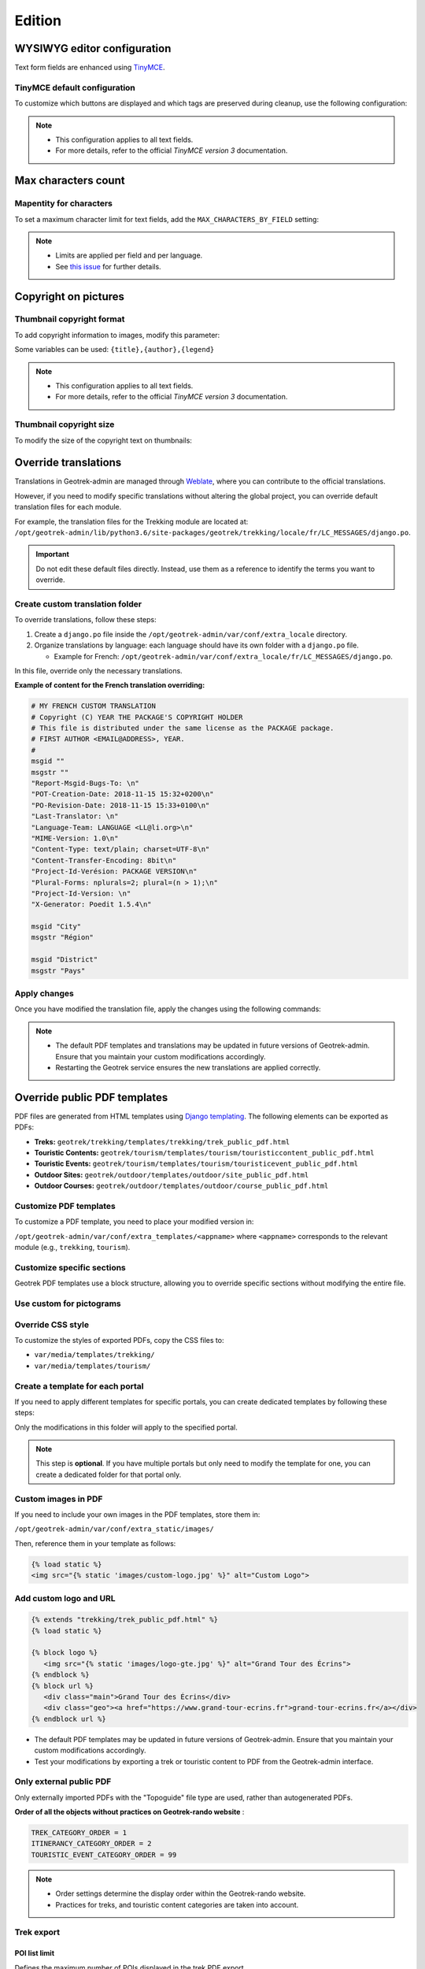 .. _edition:

==========
Edition
==========

WYSIWYG editor configuration
-----------------------------

Text form fields are enhanced using `TinyMCE <http://tinymce.com>`_.

TinyMCE default configuration
~~~~~~~~~~~~~~~~~~~~~~~~~~~~~~

To customize which buttons are displayed and which tags are preserved during cleanup, use the following configuration:

.. code-block:: bash
    :caption: Example

    TINYMCE_DEFAULT_CONFIG = {
    'theme_advanced_buttons1': 'bold,italic,forecolor,separator,code',
    'valid_elements': "img,p,a,em/i,strong/b",
    }

.. note::
  - This configuration applies to all text fields.
  - For more details, refer to the official *TinyMCE version 3* documentation.

Max characters count
---------------------

Mapentity for characters
~~~~~~~~~~~~~~~~~~~~~~~~~~~~~~~~

To set a maximum character limit for text fields, add the ``MAX_CHARACTERS_BY_FIELD`` setting:

.. code-block:: bash
    :caption: Example

    MAPENTITY_CONFIG['MAX_CHARACTERS_BY_FIELD'] = { 
       "tourism_touristicevent": [{'field': 'description_teaser_fr', 'value': 50}, {'field': 'accessibility_fr', 'value': 25}],
       "trekking_trek": [{'field': 'description_teaser_fr', 'value': 150}],
    }

.. note::
  - Limits are applied per field and per language.
  - See `this issue <https://github.com/GeotrekCE/Geotrek-admin/issues/3844>`_ for further details.

Copyright on pictures
------------------------

Thumbnail copyright format
~~~~~~~~~~~~~~~~~~~~~~~~~~~

To add copyright information to images, modify this parameter:

.. md-tab-set::
    :name: thumbnail-copyright-format-tabs

    .. md-tab-item:: Default configuration

            .. code-block:: python
    
                THUMBNAIL_COPYRIGHT_FORMAT = ""

    .. md-tab-item:: Example

         .. code-block:: python
    
                THUMBNAIL_COPYRIGHT_FORMAT = "{title} {author}"

Some variables can be used: ``{title},{author},{legend}``               

.. note::
  - This configuration applies to all text fields.
  - For more details, refer to the official *TinyMCE version 3* documentation.

Thumbnail copyright size
~~~~~~~~~~~~~~~~~~~~~~~~~~

To modify the size of the copyright text on thumbnails:

.. md-tab-set::
    :name: thumbnail-copyright-size-tabs

    .. md-tab-item:: Default configuration

            .. code-block:: python
    
                THUMBNAIL_COPYRIGHT_SIZE = 15

    .. md-tab-item:: Example

         .. code-block:: python
    
                THUMBNAIL_COPYRIGHT_SIZE = 20

Override translations
----------------------

Translations in Geotrek-admin are managed through `Weblate <https://weblate.makina-corpus.net/>`_, where you can contribute to the official translations.

However, if you need to modify specific translations without altering the global project, you can override default translation files for each module.

For example, the translation files for the Trekking module are located at:
``/opt/geotrek-admin/lib/python3.6/site-packages/geotrek/trekking/locale/fr/LC_MESSAGES/django.po``.

.. important::
  
  Do not edit these default files directly. Instead, use them as a reference to identify the terms you want to override.

Create custom translation folder
~~~~~~~~~~~~~~~~~~~~~~~~~~~~~~~~~~~

To override translations, follow these steps:

1. Create a ``django.po`` file inside the ``/opt/geotrek-admin/var/conf/extra_locale`` directory.
2. Organize translations by language: each language should have its own folder with a ``django.po`` file. 
   
   - Example for French: ``/opt/geotrek-admin/var/conf/extra_locale/fr/LC_MESSAGES/django.po``.

In this file, override only the necessary translations.

**Example of content for the French translation overriding:**

.. code-block:: python

    # MY FRENCH CUSTOM TRANSLATION
    # Copyright (C) YEAR THE PACKAGE'S COPYRIGHT HOLDER
    # This file is distributed under the same license as the PACKAGE package.
    # FIRST AUTHOR <EMAIL@ADDRESS>, YEAR.
    #
    msgid ""
    msgstr ""
    "Report-Msgid-Bugs-To: \n"
    "POT-Creation-Date: 2018-11-15 15:32+0200\n"
    "PO-Revision-Date: 2018-11-15 15:33+0100\n"
    "Last-Translator: \n"
    "Language-Team: LANGUAGE <LL@li.org>\n"
    "MIME-Version: 1.0\n"
    "Content-Type: text/plain; charset=UTF-8\n"
    "Content-Transfer-Encoding: 8bit\n"
    "Project-Id-Verésion: PACKAGE VERSION\n"
    "Plural-Forms: nplurals=2; plural=(n > 1);\n"
    "Project-Id-Version: \n"
    "X-Generator: Poedit 1.5.4\n"

    msgid "City"
    msgstr "Région"

    msgid "District"
    msgstr "Pays"

Apply changes
~~~~~~~~~~~~~~

Once you have modified the translation file, apply the changes using the following commands:

.. md-tab-set::
    :name: apply-changes-translations-tabs

    .. md-tab-item:: With Debian

        .. code-block:: bash
    
            cd /opt/geotrek-admin/var/conf/extra_locale
            sudo chown -R geotrek: geotrek-admin fr/LC_MESSAGES/
            sudo geotrek compilemessages
            sudo service geotrek restart

    .. md-tab-item:: With Docker

         .. code-block:: bash

            cd /opt/geotrek-admin/var/conf/extra_locale
            sudo chown -R geotrek: geotrek-admin fr/LC_MESSAGES/
            docker compose run --rm web update.sh 

.. note::
  - The default PDF templates and translations may be updated in future versions of Geotrek-admin. Ensure that you maintain your custom modifications accordingly.
  - Restarting the Geotrek service ensures the new translations are applied correctly.

Override public PDF templates
------------------------------

PDF files are generated from HTML templates using `Django templating <https://docs.djangoproject.com/en/1.11/ref/templates/>`_. The following elements can be exported as PDFs:

- **Treks:** ``geotrek/trekking/templates/trekking/trek_public_pdf.html``
- **Touristic Contents:** ``geotrek/tourism/templates/tourism/touristiccontent_public_pdf.html``
- **Touristic Events:** ``geotrek/tourism/templates/tourism/touristicevent_public_pdf.html``
- **Outdoor Sites:** ``geotrek/outdoor/templates/outdoor/site_public_pdf.html``
- **Outdoor Courses:** ``geotrek/outdoor/templates/outdoor/course_public_pdf.html``

Customize PDF templates
~~~~~~~~~~~~~~~~~~~~~~~

To customize a PDF template, you need to place your modified version in:

``/opt/geotrek-admin/var/conf/extra_templates/<appname>`` where ``<appname>`` corresponds to the relevant module (e.g., ``trekking``, ``tourism``).

.. code-block:: bash
    :caption: For example, to override the **Trek PDF template**, copy the default file:

    cp geotrek/trekking/templates/trekking/trek_public_pdf.html \
       /opt/geotrek-admin/var/conf/extra_templates/trekking/trek_public_pdf.html

.. code-block:: django
    :caption: Alternatively, you can extend the default template by including the following in your custom file:

    {% extends "trekking/trek_public_pdf.html" %}


Customize specific sections
~~~~~~~~~~~~~~~~~~~~~~~~~~~~

Geotrek PDF templates use a block structure, allowing you to override specific sections without modifying the entire file.

.. code-block:: django
    :caption: For instance, to modify only the **description block**, add:

    {% block description %}
        Custom description content here.
    {% endblock description %}

Use custom for pictograms
~~~~~~~~~~~~~~~~~~~~~~~~~~~~

.. code-block:: django
    :caption: You can use practice-specific colors for pictograms by adding the following inside your template:

    {% block picto_attr %}style="background-color: {{ object.practice.color }};"{% endblock picto_attr %}

Override CSS style
~~~~~~~~~~~~~~~~~~~~~

To customize the styles of exported PDFs, copy the CSS files to:

- ``var/media/templates/trekking/``
- ``var/media/templates/tourism/``

.. code-block:: bash
    :caption: For example:

    cp geotrek/trekking/templates/trekking/trek_public_pdf.css \
       /opt/geotrek-admin/var/conf/extra_templates/trekking/trek_public_pdf.css

Create a template for each portal
~~~~~~~~~~~~~~~~~~~~~~~~~~~~~~~~~~~~~

If you need to apply different templates for specific portals, you can create dedicated templates by following these steps:

.. code-block:: bash
    :caption: 1.Identify the portal ID by checking its URL in the admin interface:

    /admin/common/targetportal/{id_portal}

.. code-block:: bash
    :caption: 2.Create a corresponding folder in:

    /opt/geotrek-admin/var/conf/extra_templates/portal_{id_portal}

.. code-block:: django
    :caption: 3.Place your customized template inside this directory and extend the base template:

    {% extends "trekking/trek_public_pdf.html" %}

Only the modifications in this folder will apply to the specified portal.

.. note::
  This step is **optional**. If you have multiple portals but only need to modify the template for one, you can create a dedicated folder for that portal only.

Custom images in PDF
~~~~~~~~~~~~~~~~~~~~

If you need to include your own images in the PDF templates, store them in:

``/opt/geotrek-admin/var/conf/extra_static/images/``

Then, reference them in your template as follows:

.. code-block:: django

    {% load static %}
    <img src="{% static 'images/custom-logo.jpg' %}" alt="Custom Logo">

Add custom logo and URL
~~~~~~~~~~~~~~~~~~~~~~~~

.. code-block:: django

    {% extends "trekking/trek_public_pdf.html" %}
    {% load static %}

    {% block logo %}
       <img src="{% static 'images/logo-gte.jpg' %}" alt="Grand Tour des Écrins">
    {% endblock %}
    {% block url %}
       <div class="main">Grand Tour des Écrins</div>
       <div class="geo"><a href="https://www.grand-tour-ecrins.fr">grand-tour-ecrins.fr</a></div>
    {% endblock url %}


- The default PDF templates may be updated in future versions of Geotrek-admin. Ensure that you maintain your custom modifications accordingly.
- Test your modifications by exporting a trek or touristic content to PDF from the Geotrek-admin interface.

Only external public PDF
~~~~~~~~~~~~~~~~~~~~~~~~~~

Only externally imported PDFs with the "Topoguide" file type are used, rather than autogenerated PDFs.

.. md-tab-set::
    :name: only-external-public-tabs

    .. md-tab-item:: Default configuration

            .. code-block:: python
    
                ONLY_EXTERNAL_PUBLIC_PDF = False

    .. md-tab-item:: Example

         .. code-block:: python
    
               ONLY_EXTERNAL_PUBLIC_PDF = True

**Order of all the objects without practices on Geotrek-rando website** :

.. code-block:: python

    TREK_CATEGORY_ORDER = 1
    ITINERANCY_CATEGORY_ORDER = 2
    TOURISTIC_EVENT_CATEGORY_ORDER = 99

.. note::
  - Order settings determine the display order within the Geotrek-rando website.
  - Practices for treks, and touristic content categories are taken into account.

Trek export 
~~~~~~~~~~~~

POI list limit 
^^^^^^^^^^^^^^^

Defines the maximum number of POIs displayed in the trek PDF export.

.. md-tab-set::
    :name: trek-export-poi-list-tabs

    .. md-tab-item:: Default configuration

        .. code-block:: python

            TREK_EXPORT_POI_LIST_LIMIT = 14

    .. md-tab-item:: Example

        .. code-block:: python

            TREK_EXPORT_POI_LIST_LIMIT = 20

.. note::
  ``14`` is already a large number of POIs, but you can increase this limit if needed.

Information desk list limit 
^^^^^^^^^^^^^^^^^^^^^^^^^^^^^

Defines the maximum number of information desks displayed in the trek PDF export.

.. md-tab-set::
    :name: trek-export-informationdesk-list-tabs

    .. md-tab-item:: Default configuration

        .. code-block:: python

            TREK_EXPORT_INFORMATION_DESK_LIST_LIMIT = 2

    .. md-tab-item:: Example

        .. code-block:: python

            TREK_EXPORT_INFORMATION_DESK_LIST_LIMIT = 5

.. note::
  Use ``-1`` to display all available information desks.

PDF as booklet
----------------

Use booklet for PDF:

.. md-tab-set::
    :name: use-booklet-pdf-tabs

    .. md-tab-item:: Default configuration

            .. code-block:: python
    
                USE_BOOKLET_PDF = False

    .. md-tab-item:: Example

         .. code-block:: python
    
                USE_BOOKLET_PDF = True

.. note:: 
  It is possible to customize the PDF, with ``trek_public_booklet_pdf.html``.

Custom font in public document template
----------------------------------------

In order to use custom fonts in trek PDF, it is necessary to install the
font files on the server.

*Microsoft* fonts like *Arial* and *Verdana* can be installed via the package
manager:

::

    sudo apt-get install ttf-mscorefonts-installer

For specific fonts, copy the ``.ttf`` (or ``.otf``) files into the folder
``/usr/local/share/fonts/custom/`` as root, and run the following command:

.. code-block:: bash

    fc-cache

For more information, check out Ubuntu documentation.

Custom colors in public document template
------------------------------------------

Mapentity for custom colors in PDF
~~~~~~~~~~~~~~~~~~~~~~~~~~~~~~~~~~~~~~~~~~~

Trek export geometries are translucid red by default. In order to control the apparence of objects in public trek PDF exports, use the following setting:

.. md-tab-set::
    :name: mapentity-config-map-style-tabs

    .. md-tab-item:: Default configuration

            .. code-block:: python
    
                MAPENTITY_CONFIG['MAP_STYLES']['print']['path'] = {'weight': 1}

    .. md-tab-item:: Example

         .. code-block:: python
    
                MAPENTITY_CONFIG['MAP_STYLES']['print']['path'] = {'weight': 3}

See `Leaflet reference documentation <https://leafletjs.com/reference.html#path>`_ for detail about layers apparence.

Primary color in PDF templates 
-------------------------------

Primary color
~~~~~~~~~~~~~~

You can override ``PRIMARY_COLOR`` to change emphase text in PDF export.

.. md-tab-set::
    :name: mapentity-config-map-style-color-tabs

    .. md-tab-item:: Default configuration

            .. code-block:: python
    
                PRIMARY_COLOR = "#7b8c12"

    .. md-tab-item:: Example

         .. code-block:: python
    
                PRIMARY_COLOR = "#0000FF"

.. note:: 
  Beware of contrast, white colour is used for text so we advise you to avoid light colour.

Custom logos
-------------

You might also need to deploy logo images in the following places :

* ``var/conf/extra_static/images/favicon.png``
* ``var/conf/extra_static/images/logo-login.png``
* ``var/conf/extra_static/images/logo-header.png``


